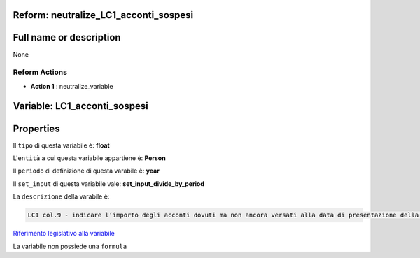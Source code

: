 #######################################################################################################################################################################################################################################################################################################################################################################################################################################################################################################################################################################################################################################################################################################################################################################################################################################################################################################################################################################################################################################
Reform:  neutralize_LC1_acconti_sospesi
#######################################################################################################################################################################################################################################################################################################################################################################################################################################################################################################################################################################################################################################################################################################################################################################################################################################################################################################################################################################################################################################

#######################################################################################################################################################################################################################################################################################################################################################################################################################################################################################################################################################################################################################################################################################################################################################################################################################################################################################################################################################################################################################################
Full name or description
#######################################################################################################################################################################################################################################################################################################################################################################################################################################################################################################################################################################################################################################################################################################################################################################################################################################################################################################################################################################################################################################

None


Reform Actions 
***************************************************************************************************************************************************************************************************************************************************************************************************************************************************************************************************************************************************************************************************************************************************************************************************************************************************************************************************************************************************************************************************************************************************************************************************************************************************************************************************************************************

- **Action 1** : neutralize_variable

#######################################################################################################################################################################################################################################################################################################################################################################################################################################################################################################################################################################################################################################################################################################################################################################################################################################################################################################################################################################################################################################
 Variable: LC1_acconti_sospesi
#######################################################################################################################################################################################################################################################################################################################################################################################################################################################################################################################################################################################################################################################################################################################################################################################################################################################################################################################################################################################################################################

#######################################################################################################################################################################################################################################################################################################################################################################################################################################################################################################################################################################################################################################################################################################################################################################################################################################################################################################################################################################################################################################
 Properties 
#######################################################################################################################################################################################################################################################################################################################################################################################################################################################################################################################################################################################################################################################################################################################################################################################################################################################################################################################################################################################################################################

Il ``tipo`` di questa variabile è: **float**

L'``entità`` a cui questa variabile appartiene è: **Person**

Il ``periodo`` di definizione di questa varabile è: **year**

Il ``set_input`` di questa variabile vale: **set_input_divide_by_period**

La ``descrizione`` della varabile è: 

.. code-block:: rst

 LC1 col.9 - indicare l’importo degli acconti dovuti ma non ancora versati alla data di presentazione della dichiarazione in quanto si è goduto della sospensione dei termini sulla base di specifici provvedimenti emanati per eventi eccezionali.

`Riferimento legislativo alla variabile <http://www.agenziaentrate.gov.it/wps/file/Nsilib/Nsi/Schede/Dichiarazioni/Redditi+Persone+fisiche+2018/Modello+e+istruzioni+Redditi+PF2018/Istruzioni+Redditi+Pf+-+Fascicolo+1+2018/PF1_istruzioni_2018_Ret.pdf#page=82>`__

La variabile non possiede una ``formula``




